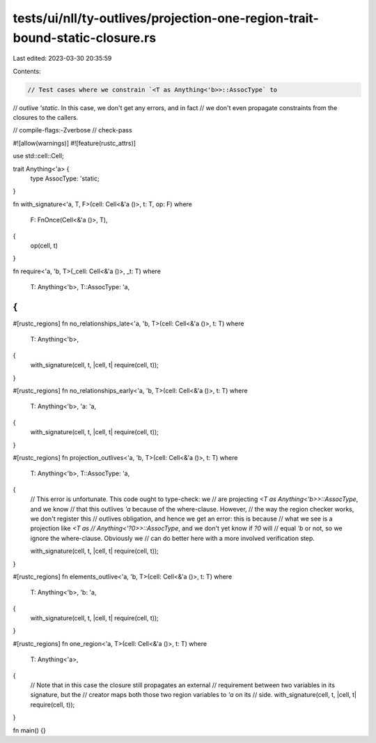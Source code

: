 tests/ui/nll/ty-outlives/projection-one-region-trait-bound-static-closure.rs
============================================================================

Last edited: 2023-03-30 20:35:59

Contents:

.. code-block:: rs

    // Test cases where we constrain `<T as Anything<'b>>::AssocType` to
// outlive `'static`. In this case, we don't get any errors, and in fact
// we don't even propagate constraints from the closures to the callers.

// compile-flags:-Zverbose
// check-pass

#![allow(warnings)]
#![feature(rustc_attrs)]

use std::cell::Cell;

trait Anything<'a> {
    type AssocType: 'static;
}

fn with_signature<'a, T, F>(cell: Cell<&'a ()>, t: T, op: F)
where
    F: FnOnce(Cell<&'a ()>, T),
{
    op(cell, t)
}

fn require<'a, 'b, T>(_cell: Cell<&'a ()>, _t: T)
where
    T: Anything<'b>,
    T::AssocType: 'a,
{
}

#[rustc_regions]
fn no_relationships_late<'a, 'b, T>(cell: Cell<&'a ()>, t: T)
where
    T: Anything<'b>,
{
    with_signature(cell, t, |cell, t| require(cell, t));
}

#[rustc_regions]
fn no_relationships_early<'a, 'b, T>(cell: Cell<&'a ()>, t: T)
where
    T: Anything<'b>,
    'a: 'a,
{
    with_signature(cell, t, |cell, t| require(cell, t));
}

#[rustc_regions]
fn projection_outlives<'a, 'b, T>(cell: Cell<&'a ()>, t: T)
where
    T: Anything<'b>,
    T::AssocType: 'a,
{
    // This error is unfortunate. This code ought to type-check: we
    // are projecting `<T as Anything<'b>>::AssocType`, and we know
    // that this outlives `'a` because of the where-clause. However,
    // the way the region checker works, we don't register this
    // outlives obligation, and hence we get an error: this is because
    // what we see is a projection like `<T as
    // Anything<'?0>>::AssocType`, and we don't yet know if `?0` will
    // equal `'b` or not, so we ignore the where-clause. Obviously we
    // can do better here with a more involved verification step.

    with_signature(cell, t, |cell, t| require(cell, t));
}

#[rustc_regions]
fn elements_outlive<'a, 'b, T>(cell: Cell<&'a ()>, t: T)
where
    T: Anything<'b>,
    'b: 'a,
{
    with_signature(cell, t, |cell, t| require(cell, t));
}

#[rustc_regions]
fn one_region<'a, T>(cell: Cell<&'a ()>, t: T)
where
    T: Anything<'a>,
{
    // Note that in this case the closure still propagates an external
    // requirement between two variables in its signature, but the
    // creator maps both those two region variables to `'a` on its
    // side.
    with_signature(cell, t, |cell, t| require(cell, t));
}

fn main() {}



